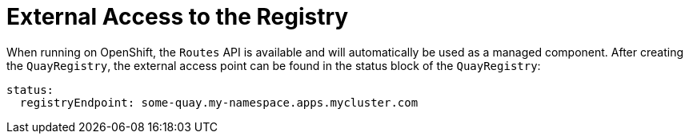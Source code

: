 [[operator-external-access]]
= External Access to the Registry


When running on OpenShift, the `Routes` API is available and will automatically be used as a managed component. After creating the `QuayRegistry`, the external access point can be found in the status block of the `QuayRegistry`:

[source,yaml]
----
status:
  registryEndpoint: some-quay.my-namespace.apps.mycluster.com
----

////
When running on native Kubernetes, the Operator creates a Service of `type: ClusterIP` for your registry. You are then responsible for external access (like `Ingress`).

```
$ kubectl get services -n <namespace>
NAME                    TYPE        CLUSTER-IP       EXTERNAL-IP          PORT(S)             AGE
some-quay               ClusterIP   172.30.143.199   <none>               443/TCP,9091/TCP    23h
```
////


////
== Using a Custom Hostname and TLS

By default the Operator creates the Route and uses OpenShift's cluster wildcard certificate. If you want to access {productname} using a custom hostname and bring your own TLS certificate/key pair, follow these steps.

If `FEATURE_BUILD_SUPPORT: true`, then make sure the certificate/key pair is also valid for the `BUILDMAN_HOSTNAME`.

If the given cert/key pair is invalid for the above hostnames, then the Quay Operator will reject your provided certificate/key pair.

Next, create a `Secret` with the following content:

[source,yaml]
----
apiVersion: v1
kind: Secret
metadata:
  name: my-config-bundle
data:
  config.yaml: <must include SERVER_HOSTNAME field with your custom hostname>
  ssl.cert: <your TLS certificate>
  ssl.key: <your TLS key>
----

Then, create a QuayRegistry which references the created `Secret`:

[source,yaml]
----
apiVersion: quay.redhat.com/v1
kind: QuayRegistry
metadata:
  name: some-quay
spec:
  configBundleSecret: my-config-bundle
----

== Using OpenShift Provided TLS Certificate 

It is preferred to have TLS terminated in the Quay app container. Therefore, to use the OpenShift provided TLS, you must create a `Route` with type "reencrypt", which will use the OpenShift provided TLS at the edge, and Quay Operator-generated TLS within the cluster. This is achieved by marking the `route` component as unmanaged, and creating your own `Route` which link:https://docs.openshift.com/container-platform/4.7/networking/routes/secured-routes.html[reencrypts TLS] using the Operator-generated CA certificate.

Create a `Secret` with a `config.yaml` key containing the `SERVER_HOSTNAME` field of value `<route-name>-<namespace>.apps.<cluster-domain>` (the `Route` with this hostname will be created in a later step).

[source,yaml]
----
apiVersion: v1
kind: Secret
metadata:
  name: my-config-bundle
data:
  config.yaml: <must include SERVER_HOSTNAME field with your custom hostname>
----

Create a `QuayRegistry` referencing the above `Secret` and with the `route` component unmanaged:

[source,yaml]
----
apiVersion: quay.redhat.com/v1
kind: QuayRegistry
metadata:
  name: some-quay
spec:
  configBundleSecret: my-config-bundle
  components:
  - kind: route
    managed: false
----

Wait for the `QuayRegistry` to be fully reconciled by the Quay Operator. Then, acquire the generated TLS certificate by finding the `Secret` being mounted into the Quay app pods and copying the `tls.cert` value.

Create a `Route` with TLS reencryption and the destination CA certificate you copied above:

[source,yaml]
----
apiVersion: v1
kind: Route
metadata:
  name: registry
  namespace: <namespace>
spec:
  to: 
    kind: Service
    name: <quay-service-name>
  tls:
    termination: reencrypt
    destinationCACertificate:
      -----BEGIN CERTIFICATE-----
      [...]
      -----END CERTIFICATE-----
----

You can now access your Quay registry using the created `Route`.

////


